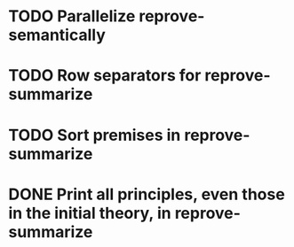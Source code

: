 * TODO Parallelize reprove-semantically
* TODO Row separators for reprove-summarize
* TODO Sort premises in reprove-summarize
* DONE Print *all* principles, even those in the initial theory, in reprove-summarize

